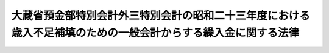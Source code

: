 .. _S23HO018:

==============================================================================================================
大蔵省預金部特別会計外三特別会計の昭和二十三年度における歳入不足補填のための一般会計からする繰入金に関する法律
==============================================================================================================

.. raw:: html
    
    
    <b>大蔵省預金部特別会計外三特別会計の昭和二十三年度における歳入不足補填のための一般会計からする繰入金に関する法律<br>
    （昭和二十三年四月一日法律第十八号）</b><br><br><div align="right">最終改正：昭和二四年五月二五日法律第一〇五号</div><br><p></p><div class="item"><b><a name="1000000000000000000000000000000000000000000000000000000000001000000000000000000">○１</a>
    </b>
    　政府は、大蔵省預金部特別会計、食糧管理特別会計、国有鉄道事業特別会計及び通信事業特別会計の昭和二十三年度における歳入不足を補てんするため、一般会計から、当該特別会計に繰入金をすることができる。但し、その金額は、大蔵省預金部特別会計については四十一億四千六百二万六千円、食糧管理特別会計については十二億千八百三十五万二千円、国有鉄道事業特別会計については三百二億七千九百六十九万五千円、通信事業特別会計については六十九億二千六百四十三万七千円をもつて限度とする。
    </div>
    <div class="item"><b><a name="1000000000000000000000000000000000000000000000000000000000002000000000000000000">○２</a>
    </b>
    　政府は、前項の規定による繰入金については、後日、大蔵省預金部特別会計、食糧管理特別会計及び通信事業特別会計から、それぞれその繰入金に相当する金額に達するまでの金額を、予算の定めるところにより、一般会計に繰り入れなければならない。
    </div>
    
    
    <br><a name="5000000000000000000000000000000000000000000000000000000000000000000000000000000"></a>
    　　　<a name="5000000001000000000000000000000000000000000000000000000000000000000000000000000"><b>附　則</b></a>
    <br><p>
    　この法律は、公布の日から、これを施行する。
    
    
    <br>　　　<a name="5000000002000000000000000000000000000000000000000000000000000000000000000000000"><b>附　則　（昭和二三年七月六日法律第九八号）</b></a>
    <br></p><p>
    　この法律は、公布の日から、これを施行する。
    
    
    <br>　　　<a name="5000000003000000000000000000000000000000000000000000000000000000000000000000000"><b>附　則　（昭和二三年一二月二三日法律第二七一号）</b></a>
    <br></p><p>
    　この法律は、公布の日から施行する。
    
    
    <br>　　　<a name="5000000004000000000000000000000000000000000000000000000000000000000000000000000"><b>附　則　（昭和二四年五月二五日法律第一〇五号）　抄</b></a>
    <br></p><p></p><div class="item"><b>１</b>
    　この法律は、日本国有鉄道法施行の日から施行する。但し、第一条の規定は、公布の日から、第二十二条の規定は、昭和二十四年五月三十一日から施行する。
    </div>
    
    <br><br>